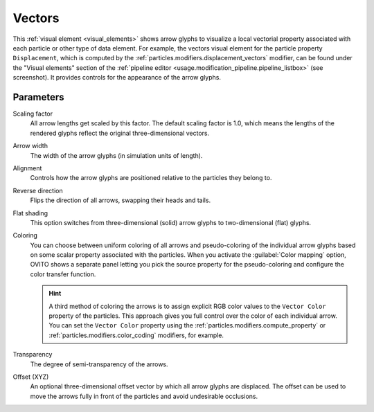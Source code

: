 .. _visual_elements.vectors:

Vectors
-------

.. image:: /images/visual_elements/vectors_panel.jpg
  :width: 35%
  :align: right

This :ref:`visual element <visual_elements>` shows arrow glyphs to visualize a local vectorial property associated with each particle or other type of data element.
For example, the vectors visual element for the particle property ``Displacement``, which is computed by the :ref:`particles.modifiers.displacement_vectors` modifier, 
can be found under the "Visual elements" section of the :ref:`pipeline editor <usage.modification_pipeline.pipeline_listbox>` (see screenshot).
It provides controls for the appearance of the arrow glyphs. 

Parameters
""""""""""

Scaling factor
  All arrow lengths get scaled by this factor. The default scaling factor is 1.0, which means the lengths of the rendered glyphs reflect the original three-dimensional vectors.

Arrow width
  The width of the arrow glyphs (in simulation units of length).

Alignment
  Controls how the arrow glyphs are positioned relative to the particles they belong to.

Reverse direction
  Flips the direction of all arrows, swapping their heads and tails.

Flat shading
  This option switches from three-dimensional (solid) arrow glyphs to two-dimensional (flat) glyphs.

Coloring
  You can choose between uniform coloring of all arrows and pseudo-coloring of the individual arrow glyphs
  based on some scalar property associated with the particles. When you activate the :guilabel:`Color mapping` option,
  OVITO shows a separate panel letting you pick the source property for the pseudo-coloring
  and configure the color transfer function.

  .. hint:: 
  
    A third method of coloring the arrows is to assign explicit RGB color values to the ``Vector Color`` property of the particles.
    This approach gives you full control over the color of each individual arrow. You can set the ``Vector Color`` property
    using the :ref:`particles.modifiers.compute_property` or :ref:`particles.modifiers.color_coding` modifiers, for example.

Transparency
  The degree of semi-transparency of the arrows. 
  
Offset (XYZ)
  An optional three-dimensional offset vector by which all arrow glyphs are displaced. The offset can be used to move the 
  arrows fully in front of the particles and avoid undesirable occlusions.

  .. image:: /images/visual_elements/vector_offset_example.png
    :width: 75%


.. seealso::

  :py:class:`ovito.vis.VectorVis` (Python API)